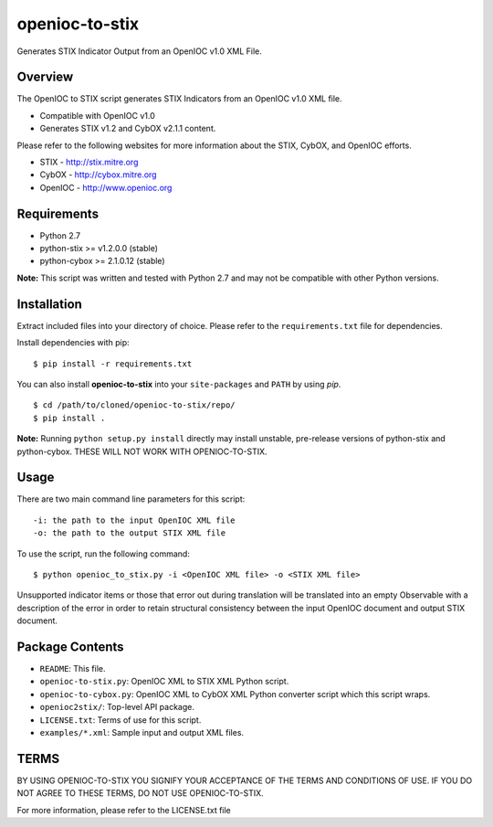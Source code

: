 openioc-to-stix
===============

Generates STIX Indicator Output from an OpenIOC v1.0 XML File.


Overview
--------

The OpenIOC to STIX script generates STIX Indicators from an OpenIOC v1.0
XML file.

* Compatible with OpenIOC v1.0
* Generates STIX v1.2 and CybOX v2.1.1 content.

Please refer to the following websites for more information about the STIX,
CybOX, and OpenIOC efforts.

* STIX - http://stix.mitre.org
* CybOX - http://cybox.mitre.org
* OpenIOC - http://www.openioc.org

Requirements
------------

* Python 2.7
* python-stix >= v1.2.0.0 (stable)
* python-cybox >= 2.1.0.12 (stable)

**Note:** This script was written and tested with Python 2.7 and may not be
compatible with other Python versions.

Installation
------------

Extract included files into your directory of choice. Please refer to the
``requirements.txt`` file for dependencies.

Install dependencies with pip:

::

    $ pip install -r requirements.txt

You can also install **openioc-to-stix** into your ``site-packages`` and ``PATH``
by using `pip`.

::

    $ cd /path/to/cloned/openioc-to-stix/repo/
    $ pip install .

**Note:** Running ``python setup.py install`` directly may install unstable, pre-release versions of python-stix and python-cybox. THESE WILL NOT WORK WITH OPENIOC-TO-STIX.

Usage
-----

There are two main command line parameters for this script:

::

    -i: the path to the input OpenIOC XML file
    -o: the path to the output STIX XML file

To use the script, run the following command:

::

    $ python openioc_to_stix.py -i <OpenIOC XML file> -o <STIX XML file>

Unsupported indicator items or those that error out during translation will be
translated into an empty Observable with a description of the error in order
to retain structural consistency between the input OpenIOC document and
output STIX document.


Package Contents
----------------

* ``README``: This file.
* ``openioc-to-stix.py``: OpenIOC XML to STIX XML Python script.
* ``openioc-to-cybox.py``: OpenIOC XML to CybOX XML Python converter script
  which this script wraps.
* ``openioc2stix/``: Top-level API package.
* ``LICENSE.txt``: Terms of use for this script.
* ``examples/*.xml``: Sample input and output XML files.


TERMS
-----
BY USING OPENIOC-TO-STIX YOU SIGNIFY YOUR ACCEPTANCE OF THE TERMS AND CONDITIONS
OF USE. IF YOU DO NOT AGREE TO THESE TERMS, DO NOT USE OPENIOC-TO-STIX.

For more information, please refer to the LICENSE.txt file
